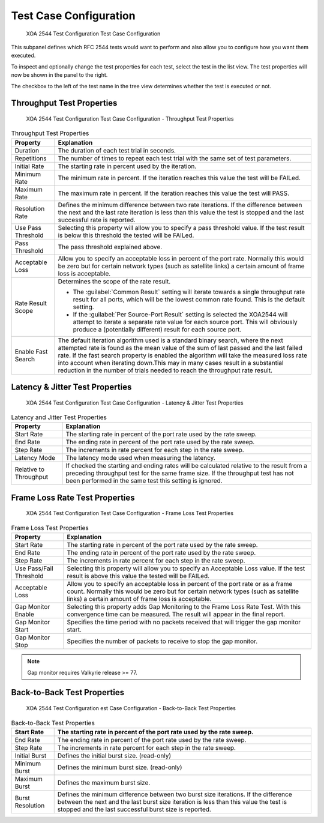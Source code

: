 Test Case Configuration
===============================

.. figure:: ../../../../_static/xoa2544/reference/configurators/tc_test_case.png
    :width: 100%
    :alt: XOA 2544 Test Configuration Test Case Configuration

    XOA 2544 Test Configuration Test Case Configuration

This subpanel defines which RFC 2544 tests would want to perform and also allow you to configure how you want them executed.

To inspect and optionally change the test properties for each test, select the test in the list view. The test properties will now be shown in the panel to the right.

The checkbox to the left of the test name in the tree view determines whether the test is executed or not.


Throughput Test Properties
^^^^^^^^^^^^^^^^^^^^^^^^^^^^

.. figure:: ../../../../_static/xoa2544/reference/configurators/tc_test_case_throughput.png
    :width: 100%
    :alt: XOA 2544 Test Configuration Test Case Configuration - Throughput Test Properties

    XOA 2544 Test Configuration Test Case Configuration - Throughput Test Properties

.. list-table:: Throughput Test Properties
    :widths: auto
    :header-rows: 1

    *   - Property
        - Explanation
    *   - Duration
        - The duration of each test trial in seconds.
    *   - Repetitions
        - The number of times to repeat each test trial with the same set of test parameters.
    *   - Initial Rate
        - The starting rate in percent used by the iteration.
    *   - Minimum Rate
        - The minimum rate in percent. If the iteration reaches this value the test will be FAILed.
    *   - Maximum Rate
        - The maximum rate in percent. If the iteration reaches this value the test will PASS.
    *   - Resolution Rate
        - Defines the minimum difference between two rate iterations. If the difference between the next and the last rate iteration is less than this value the test is stopped and the last successful rate is reported.
    *   - Use Pass Threshold
        - Selecting this property will allow you to specify a pass threshold value. If the test result is below this threshold the tested will be FAILed.
    *   - Pass Threshold
        - The pass threshold explained above.
    *   - Acceptable Loss
        - Allow you to specify an acceptable loss in percent of the port rate. Normally this would be zero but for certain network types (such as satellite links) a certain amount of frame loss is acceptable.
    *   - Rate Result Scope
        - Determines the scope of the rate result. 

          * The :guilabel:`Common Result` setting will iterate towards a single throughput rate result for all ports, which will be the lowest common rate found. This is the default setting.

          * If the :guilabel:`Per Source-Port Result` setting is selected the XOA2544 will attempt to iterate a separate rate value for each source port. This will obviously produce a (potentially different) result for each source port.
    *   - Enable Fast Search
        - The default iteration algorithm used is a standard binary search, where the next attempted rate is found as the mean value of the sum of last passed and the last failed rate. If the fast search property is enabled the algorithm will take the measured loss rate into account when iterating down.This may in many cases result in a substantial reduction in the number of trials needed to reach the throughput rate result.



Latency & Jitter Test Properties
^^^^^^^^^^^^^^^^^^^^^^^^^^^^^^^^^

.. figure:: ../../../../_static/xoa2544/reference/configurators/tc_test_case_latency.png
    :width: 100%
    :alt: XOA 2544 Test Configuration Test Case Configuration - Latency & Jitter Test Properties

    XOA 2544 Test Configuration Test Case Configuration - Latency & Jitter Test Properties

.. list-table:: Latency and Jitter Test Properties
    :widths: auto
    :header-rows: 1

    *   - Property
        - Explanation
    *   - Start Rate
        - The starting rate in percent of the port rate used by the rate sweep.
    *   - End Rate
        - The ending rate in percent of the port rate used by the rate sweep.
    *   - Step Rate
        - The increments in rate percent for each step in the rate sweep.
    *   - Latency Mode
        - The latency mode used when measuring the latency.
    *   - Relative to Throughput
        - If checked the starting and ending rates will be calculated relative to the result from a preceding throughput test for the same frame size. If the throughput test has not been performed in the same test this setting is ignored.


Frame Loss Rate Test Properties
^^^^^^^^^^^^^^^^^^^^^^^^^^^^^^^^

.. figure:: ../../../../_static/xoa2544/reference/configurators/tc_test_case_frame_loss.png
    :width: 100%
    :alt: XOA 2544 Test Configuration Test Case Configuration - Frame Loss Test Properties

    XOA 2544 Test Configuration Test Case Configuration - Frame Loss Test Properties

.. list-table:: Frame Loss Test Properties
    :widths: auto
    :header-rows: 1

    *   - Property
        - Explanation
    *   - Start Rate
        - The starting rate in percent of the port rate used by the rate sweep.
    *   - End Rate
        - The ending rate in percent of the port rate used by the rate sweep.
    *   - Step Rate
        - The increments in rate percent for each step in the rate sweep.
    *   - Use Pass/Fail Threshold
        - Selecting this property will allow you to specify an Acceptable Loss value. If the test result is above this value the tested will be FAILed.
    *   - Acceptable Loss
        - Allow you to specify an acceptable loss in percent of the port rate or as a frame count. Normally this would be zero but for certain network types (such as satellite links) a certain amount of frame loss is acceptable.
    *   - Gap Monitor Enable
        - Selecting this property adds Gap Monitoring to the Frame Loss Rate Test. With this convergence time can be measured. The result will appear in the final report.
    *   - Gap Monitor Start
        - Specifies the time period with no packets received that will trigger the gap monitor start.
    *   - Gap Monitor Stop
        - Specifies the number of packets to receive to stop the gap monitor.

.. note::
        
        Gap monitor requires Valkyrie release >= 77.

Back-to-Back Test Properties
^^^^^^^^^^^^^^^^^^^^^^^^^^^^

.. figure:: ../../../../_static/xoa2544/reference/configurators/tc_test_case_b2b.png
    :width: 100%
    :alt: XOA 2544 Test Configuration Test Case Configuration - Back-to-Back Test Properties

    XOA 2544 Test Configuration est Case Configuration - Back-to-Back Test Properties

.. list-table:: Back-to-Back Test Properties
    :widths: auto
    :header-rows: 1

    *   - Start Rate
        - The starting rate in percent of the port rate used by the rate sweep.
    *   - End Rate
        - The ending rate in percent of the port rate used by the rate sweep.
    *   - Step Rate
        - The increments in rate percent for each step in the rate sweep.
    *   - Initial Burst
        - Defines the initial burst size. (read-only)
    *   - Minimum Burst
        - Defines the minimum burst size. (read-only)
    *   - Maximum Burst
        - Defines the maximum burst size.
    *   - Burst Resolution
        - Defines the minimum difference between two burst size iterations. If the difference between the next and the last burst size iteration is less than this value the test is stopped and the last successful burst size is reported.
